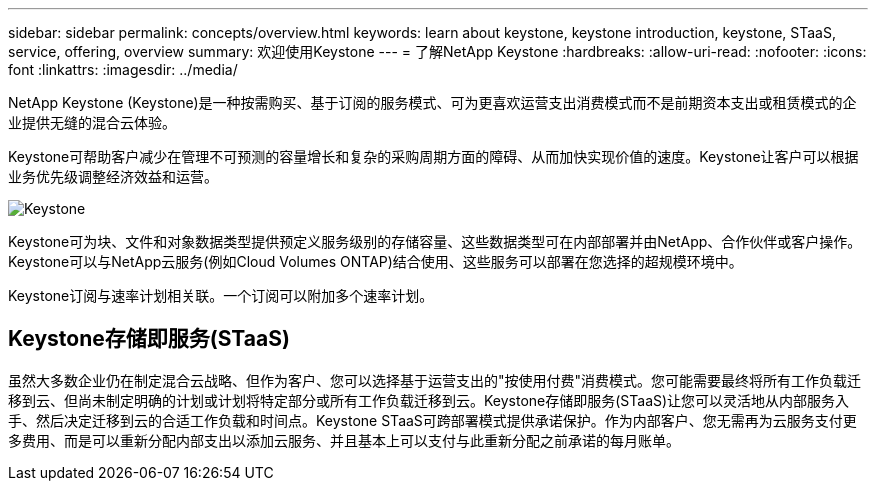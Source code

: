 ---
sidebar: sidebar 
permalink: concepts/overview.html 
keywords: learn about keystone, keystone introduction, keystone, STaaS, service, offering, overview 
summary: 欢迎使用Keystone 
---
= 了解NetApp Keystone
:hardbreaks:
:allow-uri-read: 
:nofooter: 
:icons: font
:linkattrs: 
:imagesdir: ../media/


[role="lead"]
NetApp Keystone (Keystone)是一种按需购买、基于订阅的服务模式、可为更喜欢运营支出消费模式而不是前期资本支出或租赁模式的企业提供无缝的混合云体验。

Keystone可帮助客户减少在管理不可预测的容量增长和复杂的采购周期方面的障碍、从而加快实现价值的速度。Keystone让客户可以根据业务优先级调整经济效益和运营。

image:nkfsosm_image2.png["Keystone"]

Keystone可为块、文件和对象数据类型提供预定义服务级别的存储容量、这些数据类型可在内部部署并由NetApp、合作伙伴或客户操作。Keystone可以与NetApp云服务(例如Cloud Volumes ONTAP)结合使用、这些服务可以部署在您选择的超规模环境中。

Keystone订阅与速率计划相关联。一个订阅可以附加多个速率计划。



== Keystone存储即服务(STaaS)

虽然大多数企业仍在制定混合云战略、但作为客户、您可以选择基于运营支出的"按使用付费"消费模式。您可能需要最终将所有工作负载迁移到云、但尚未制定明确的计划或计划将特定部分或所有工作负载迁移到云。Keystone存储即服务(STaaS)让您可以灵活地从内部服务入手、然后决定迁移到云的合适工作负载和时间点。Keystone STaaS可跨部署模式提供承诺保护。作为内部客户、您无需再为云服务支付更多费用、而是可以重新分配内部支出以添加云服务、并且基本上可以支付与此重新分配之前承诺的每月账单。
